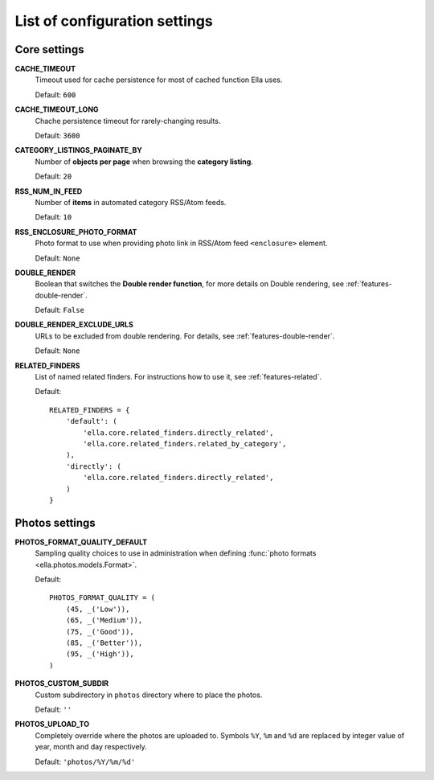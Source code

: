 .. _settings:

List of configuration settings
##############################

Core settings
*************

**CACHE_TIMEOUT**
    Timeout used for cache persistence for most of cached function Ella uses.
    
    Default: ``600``
    
**CACHE_TIMEOUT_LONG**
    Chache persistence timeout for rarely-changing results.
    
    Default: ``3600``
    
**CATEGORY_LISTINGS_PAGINATE_BY**
    Number of **objects per page** when browsing the **category listing**.
    
    Default: ``20``
    
**RSS_NUM_IN_FEED**
    Number of **items** in automated category RSS/Atom feeds.
    
    Default: ``10``
    
**RSS_ENCLOSURE_PHOTO_FORMAT**
    Photo format to use when providing photo link in RSS/Atom feed ``<enclosure>``
    element.
    
    Default: ``None``
    
**DOUBLE_RENDER**
    Boolean that switches the **Double render function**, for more details on Double
    rendering, see :ref:`features-double-render`.
    
    Default: ``False``
    
**DOUBLE_RENDER_EXCLUDE_URLS**
    URLs to be excluded from double rendering. For details, see
    :ref:`features-double-render`.        
    
    Default: ``None``                                       

**RELATED_FINDERS**
    List of named related finders. For instructions how to use it, see
    :ref:`features-related`.
    
    Default::
    
        RELATED_FINDERS = {
            'default': (
                'ella.core.related_finders.directly_related',
                'ella.core.related_finders.related_by_category',
            ),
            'directly': (
                'ella.core.related_finders.directly_related',
            )
        }
        
Photos settings
***************
**PHOTOS_FORMAT_QUALITY_DEFAULT**
    Sampling quality choices to use in administration when defining
    :func:`photo formats <ella.photos.models.Format>`.
    
    Default::
    
        PHOTOS_FORMAT_QUALITY = (
            (45, _('Low')),
            (65, _('Medium')),
            (75, _('Good')),
            (85, _('Better')),
            (95, _('High')),
        )
        
**PHOTOS_CUSTOM_SUBDIR**
    Custom subdirectory in ``photos`` directory where to place the photos.
    
    Default: ``''``
    
**PHOTOS_UPLOAD_TO**
    Completely override where the photos are uploaded to. Symbols ``%Y``,
    ``%m`` and ``%d`` are replaced by integer value of year, month and day
    respectively.
    
    Default: ``'photos/%Y/%m/%d'``
        
